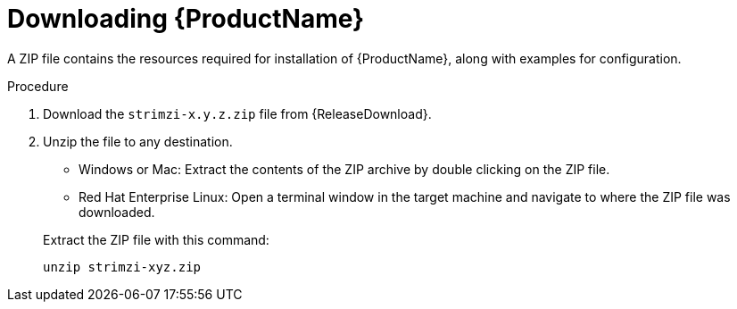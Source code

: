 // Module included in the following assemblies:
//
// assembly-evaluation.adoc

[id='proc-product-downloads-{context}']
= Downloading {ProductName}

A ZIP file contains the resources required for installation of {ProductName}, along with examples for configuration.

.Procedure

. Download the `strimzi-x.y.z.zip` file from {ReleaseDownload}.

. Unzip the file to any destination.
+
--
* Windows or Mac: Extract the contents of the ZIP archive by double clicking on the ZIP file.
* Red Hat Enterprise Linux: Open a terminal window in the target machine and navigate to where the ZIP file was downloaded.
--
+
Extract the ZIP file with this command:
+
[source, shell, subs=+quotes]
----
unzip strimzi-xyz.zip
----
